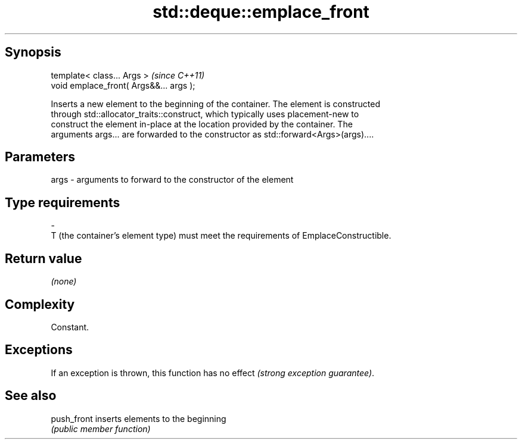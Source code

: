 .TH std::deque::emplace_front 3 "Sep  4 2015" "2.0 | http://cppreference.com" "C++ Standard Libary"
.SH Synopsis
   template< class... Args >              \fI(since C++11)\fP
   void emplace_front( Args&&... args );

   Inserts a new element to the beginning of the container. The element is constructed
   through std::allocator_traits::construct, which typically uses placement-new to
   construct the element in-place at the location provided by the container. The
   arguments args... are forwarded to the constructor as std::forward<Args>(args)....

.SH Parameters

   args         -         arguments to forward to the constructor of the element
.SH Type requirements
   -
   T (the container's element type) must meet the requirements of EmplaceConstructible.

.SH Return value

   \fI(none)\fP

.SH Complexity

   Constant.

.SH Exceptions

   If an exception is thrown, this function has no effect \fI(strong exception guarantee)\fP.

.SH See also

   push_front inserts elements to the beginning
              \fI(public member function)\fP
